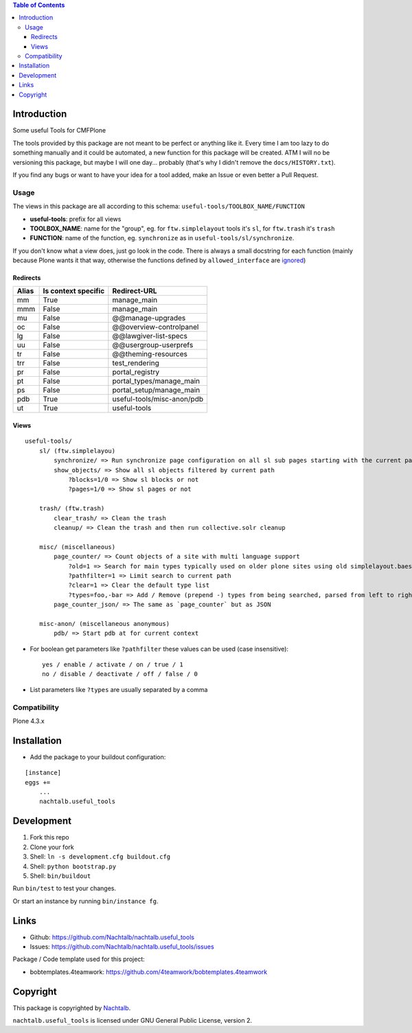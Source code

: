 .. contents:: Table of Contents


Introduction
============

Some useful Tools for CMFPlone

The tools provided by this package are not meant to be perfect or anything like it. Every time I am too lazy to do
something manually and it could be automated, a new function for this package will be created. ATM I will no be
versioning this package, but maybe I will one day... probably (that's why I didn't remove the ``docs/HISTORY.txt``).

If you find any bugs or want to have your idea for a tool added, make an Issue or even better a Pull Request.


Usage
-----

The views in this package are all according to this schema:  ``useful-tools/TOOLBOX_NAME/FUNCTION``

- **useful-tools**: prefix for all views
- **TOOLBOX_NAME**: name for the "group", eg. for ``ftw.simplelayout`` tools it's ``sl``, for ``ftw.trash`` it's ``trash``
- **FUNCTION**: name of the function, eg. ``synchronize`` as in ``useful-tools/sl/synchronize``.

If you don't know what a view does, just go look in the code. There is always a small docstring for each function
(mainly because Plone wants it that way, otherwise the functions defined by ``allowed_interface`` are `ignored <https://github.com/zopefoundation/Zope/blob/827018bd3ee1f1587fef2baccc45b3cd99e17a17/src/Products/Five/browser/metaconfigure.py#L152>`_)


Redirects
+++++++++

+-------+---------------------+----------------------------+
| Alias | Is context specific | Redirect-URL               |
+=======+=====================+============================+
| mm    | True                | manage_main                |
+-------+---------------------+----------------------------+
| mmm   | False               | manage_main                |
+-------+---------------------+----------------------------+
| mu    | False               | @@manage-upgrades          |
+-------+---------------------+----------------------------+
| oc    | False               | @@overview-controlpanel    |
+-------+---------------------+----------------------------+
| lg    | False               | @@lawgiver-list-specs      |
+-------+---------------------+----------------------------+
| uu    | False               | @@usergroup-userprefs      |
+-------+---------------------+----------------------------+
| tr    | False               | @@theming-resources        |
+-------+---------------------+----------------------------+
| trr   | False               | test_rendering             |
+-------+---------------------+----------------------------+
| pr    | False               | portal_registry            |
+-------+---------------------+----------------------------+
| pt    | False               | portal_types/manage_main   |
+-------+---------------------+----------------------------+
| ps    | False               | portal_setup/manage_main   |
+-------+---------------------+----------------------------+
| pdb   | True                | useful-tools/misc-anon/pdb |
+-------+---------------------+----------------------------+
| ut    | True                | useful-tools               |
+-------+---------------------+----------------------------+


Views
+++++

::

    useful-tools/
        sl/ (ftw.simplelayou)
            synchronize/ => Run synchronize page configuration on all sl sub pages starting with the current path
            show_objects/ => Show all sl objects filtered by current path
                ?blocks=1/0 => Show sl blocks or not
                ?pages=1/0 => Show sl pages or not

        trash/ (ftw.trash)
            clear_trash/ => Clean the trash
            cleanup/ => Clean the trash and then run collective.solr cleanup

        misc/ (miscellaneous)
            page_counter/ => Count objects of a site with multi language support
                ?old=1 => Search for main types typically used on older plone sites using old simplelayout.baes
                ?pathfilter=1 => Limit search to current path
                ?clear=1 => Clear the default type list
                ?types=foo,-bar => Add / Remove (prepend -) types from being searched, parsed from left to right stronger than ?clear
            page_counter_json/ => The same as `page_counter` but as JSON

        misc-anon/ (miscellaneous anonymous)
            pdb/ => Start pdb at for current context


- For boolean get parameters like ``?pathfilter`` these values can be used (case insensitive):
  ::

      yes / enable / activate / on / true / 1
      no / disable / deactivate / off / false / 0

- List parameters like ``?types`` are usually separated by a comma


Compatibility
-------------

Plone 4.3.x


Installation
============

- Add the package to your buildout configuration:

::

    [instance]
    eggs +=
        ...
        nachtalb.useful_tools


Development
===========

1. Fork this repo
2. Clone your fork
3. Shell: ``ln -s development.cfg buildout.cfg``
4. Shell: ``python bootstrap.py``
5. Shell: ``bin/buildout``

Run ``bin/test`` to test your changes.

Or start an instance by running ``bin/instance fg``.


Links
=====

- Github: https://github.com/Nachtalb/nachtalb.useful_tools
- Issues: https://github.com/Nachtalb/nachtalb.useful_tools/issues

Package / Code template used for this project:

- bobtemplates.4teamwork: https://github.com/4teamwork/bobtemplates.4teamwork

Copyright
=========

This package is copyrighted by `Nachtalb <https://github.com/Nachtalb/>`_.

``nachtalb.useful_tools`` is licensed under GNU General Public License, version 2.
